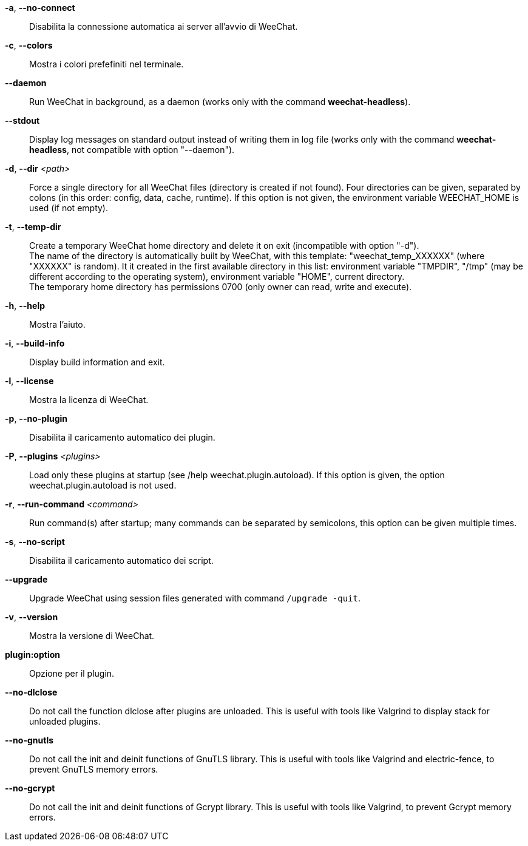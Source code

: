 // tag::standard[]
*-a*, *--no-connect*::
    Disabilita la connessione automatica ai server all'avvio di WeeChat.

*-c*, *--colors*::
    Mostra i colori prefefiniti nel terminale.

// TRANSLATION MISSING
*--daemon*::
    Run WeeChat in background, as a daemon (works only with the command
    *weechat-headless*).

// TRANSLATION MISSING
*--stdout*::
    Display log messages on standard output instead of writing them in log file
    (works only with the command *weechat-headless*, not compatible with option
    "--daemon").

// TRANSLATION MISSING
*-d*, *--dir* _<path>_::
    Force a single directory for all WeeChat files (directory is created if not found).
    Four directories can be given, separated by colons (in this order: config,
    data, cache, runtime).
    If this option is not given, the environment variable WEECHAT_HOME is used
    (if not empty).

// TRANSLATION MISSING
*-t*, *--temp-dir*::
    Create a temporary WeeChat home directory and delete it on exit
    (incompatible with option "-d"). +
    The name of the directory is automatically built by WeeChat, with this
    template: "weechat_temp_XXXXXX" (where "XXXXXX" is random). It it created
    in the first available directory in this list: environment variable "TMPDIR",
    "/tmp" (may be different according to the operating system), environment
    variable "HOME", current directory. +
    The temporary home directory has permissions 0700 (only owner can read,
    write and execute).

*-h*, *--help*::
    Mostra l'aiuto.

// TRANSLATION MISSING
*-i*, *--build-info*::
    Display build information and exit.

*-l*, *--license*::
    Mostra la licenza di WeeChat.

*-p*, *--no-plugin*::
    Disabilita il caricamento automatico dei plugin.

// TRANSLATION MISSING
*-P*, *--plugins* _<plugins>_::
    Load only these plugins at startup (see /help weechat.plugin.autoload).
    If this option is given, the option weechat.plugin.autoload is not used.

// TRANSLATION MISSING
*-r*, *--run-command* _<command>_::
    Run command(s) after startup; many commands can be separated by semicolons,
    this option can be given multiple times.

*-s*, *--no-script*::
    Disabilita il caricamento automatico dei script.

// TRANSLATION MISSING
*--upgrade*::
    Upgrade WeeChat using session files generated with command `/upgrade -quit`.

*-v*, *--version*::
    Mostra la versione di WeeChat.

*plugin:option*::
    Opzione per il plugin.
// end::standard[]

// tag::debug[]
// TRANSLATION MISSING
*--no-dlclose*::
    Do not call the function dlclose after plugins are unloaded.
    This is useful with tools like Valgrind to display stack for unloaded
    plugins.

// TRANSLATION MISSING
*--no-gnutls*::
    Do not call the init and deinit functions of GnuTLS library.
    This is useful with tools like Valgrind and electric-fence, to prevent
    GnuTLS memory errors.

// TRANSLATION MISSING
*--no-gcrypt*::
    Do not call the init and deinit functions of Gcrypt library.
    This is useful with tools like Valgrind, to prevent Gcrypt memory errors.
// end::debug[]
